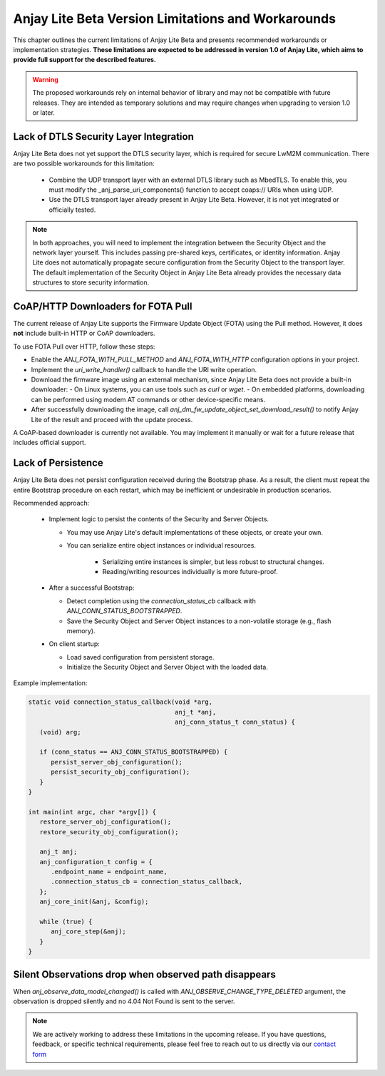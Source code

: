 ..
   Copyright 2023-2025 AVSystem <avsystem@avsystem.com>
   AVSystem Anjay Lite LwM2M SDK
   All rights reserved.

   Licensed under AVSystem Anjay Lite LwM2M Client SDK - Non-Commercial License.
   See the attached LICENSE file for details.

Anjay Lite Beta Version Limitations and Workarounds
===================================================

This chapter outlines the current limitations of Anjay Lite Beta and presents recommended workarounds or implementation strategies.
**These limitations are expected to be addressed in version 1.0 of Anjay Lite, which aims to provide full support for the described features.**

.. warning::

   The proposed workarounds rely on internal behavior of library and may not be compatible with future releases.
   They are intended as temporary solutions and may require changes when upgrading to version 1.0 or later.

Lack of DTLS Security Layer Integration
---------------------------------------

Anjay Lite Beta does not yet support the DTLS security layer, which is required for secure LwM2M communication.
There are two possible workarounds for this limitation:

 - Combine the UDP transport layer with an external DTLS library such as MbedTLS.
   To enable this, you must modify the _anj_parse_uri_components() function to accept coaps:// URIs when using UDP.
 - Use the DTLS transport layer already present in Anjay Lite Beta. However, it is not yet integrated or officially tested.

.. note::

   In both approaches, you will need to implement the integration between the Security Object and the network layer yourself.
   This includes passing pre-shared keys, certificates, or identity information.
   Anjay Lite does not automatically propagate secure configuration from the Security Object to the transport layer.
   The default implementation of the Security Object in Anjay Lite Beta already provides the necessary data structures to store security information.

CoAP/HTTP Downloaders for FOTA Pull
-----------------------------------

The current release of Anjay Lite supports the Firmware Update Object (FOTA) using the Pull method.  
However, it does **not** include built-in HTTP or CoAP downloaders.

To use FOTA Pull over HTTP, follow these steps:

- Enable the `ANJ_FOTA_WITH_PULL_METHOD` and `ANJ_FOTA_WITH_HTTP` configuration options in your project.
- Implement the `uri_write_handler()` callback to handle the URI write operation.
- Download the firmware image using an external mechanism, since Anjay Lite Beta does not provide a built-in downloader:
  - On Linux systems, you can use tools such as `curl` or `wget`.
  - On embedded platforms, downloading can be performed using modem AT commands or other device-specific means.
- After successfully downloading the image, call `anj_dm_fw_update_object_set_download_result()` to notify Anjay
  Lite of the result and proceed with the update process.

A CoAP-based downloader is currently not available.  
You may implement it manually or wait for a future release that includes official support.

Lack of Persistence
-------------------

Anjay Lite Beta does not persist configuration received during the Bootstrap phase.
As a result, the client must repeat the entire Bootstrap procedure on each restart,
which may be inefficient or undesirable in production scenarios.

Recommended approach:

 - Implement logic to persist the contents of the Security and Server Objects.

   - You may use Anjay Lite's default implementations of these objects, or create your own.
   - You can serialize entire object instances or individual resources.

      - Serializing entire instances is simpler, but less robust to structural changes.
      - Reading/writing resources individually is more future-proof.

 - After a successful Bootstrap:

   - Detect completion using the `connection_status_cb` callback with `ANJ_CONN_STATUS_BOOTSTRAPPED`.
   - Save the Security Object and Server Object instances to a non-volatile storage (e.g., flash memory).

 - On client startup:

   - Load saved configuration from persistent storage.
   - Initialize the Security Object and Server Object with the loaded data.

Example implementation:

.. code-block:: c

   static void connection_status_callback(void *arg,
                                          anj_t *anj,
                                          anj_conn_status_t conn_status) {
      (void) arg;

      if (conn_status == ANJ_CONN_STATUS_BOOTSTRAPPED) {
         persist_server_obj_configuration();
         persist_security_obj_configuration();
      }
   }

   int main(int argc, char *argv[]) {
      restore_server_obj_configuration();
      restore_security_obj_configuration();
   
      anj_t anj;
      anj_configuration_t config = {
         .endpoint_name = endpoint_name,
         .connection_status_cb = connection_status_callback,
      };
      anj_core_init(&anj, &config);

      while (true) {
         anj_core_step(&anj);
      }
   }

Silent Observations drop when observed path disappears
------------------------------------------------------

When `anj_observe_data_model_changed()` is called with `ANJ_OBSERVE_CHANGE_TYPE_DELETED`
argument, the observation is dropped silently and no 4.04 Not Found is sent to the server.


.. note::
   We are actively working to address these limitations in the upcoming release.
   If you have questions, feedback, or specific technical requirements, please
   feel free to reach out to us directly via our `contact form <https://avsystem.com/contact>`_
